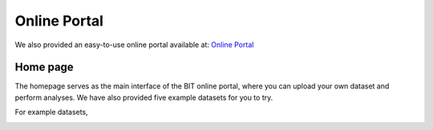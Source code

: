 Online Portal
=============

We also provided an easy-to-use online portal available at: `Online Portal <http://43.135.174.109:8080/>`_

Home page
---------

The homepage serves as the main interface of the BIT online portal, where you can upload your own dataset and perform analyses. We have also provided five example datasets for you to try.

.. image:: ./images/Home1.png

For example datasets,

.. image:: ./images/Home2.png
